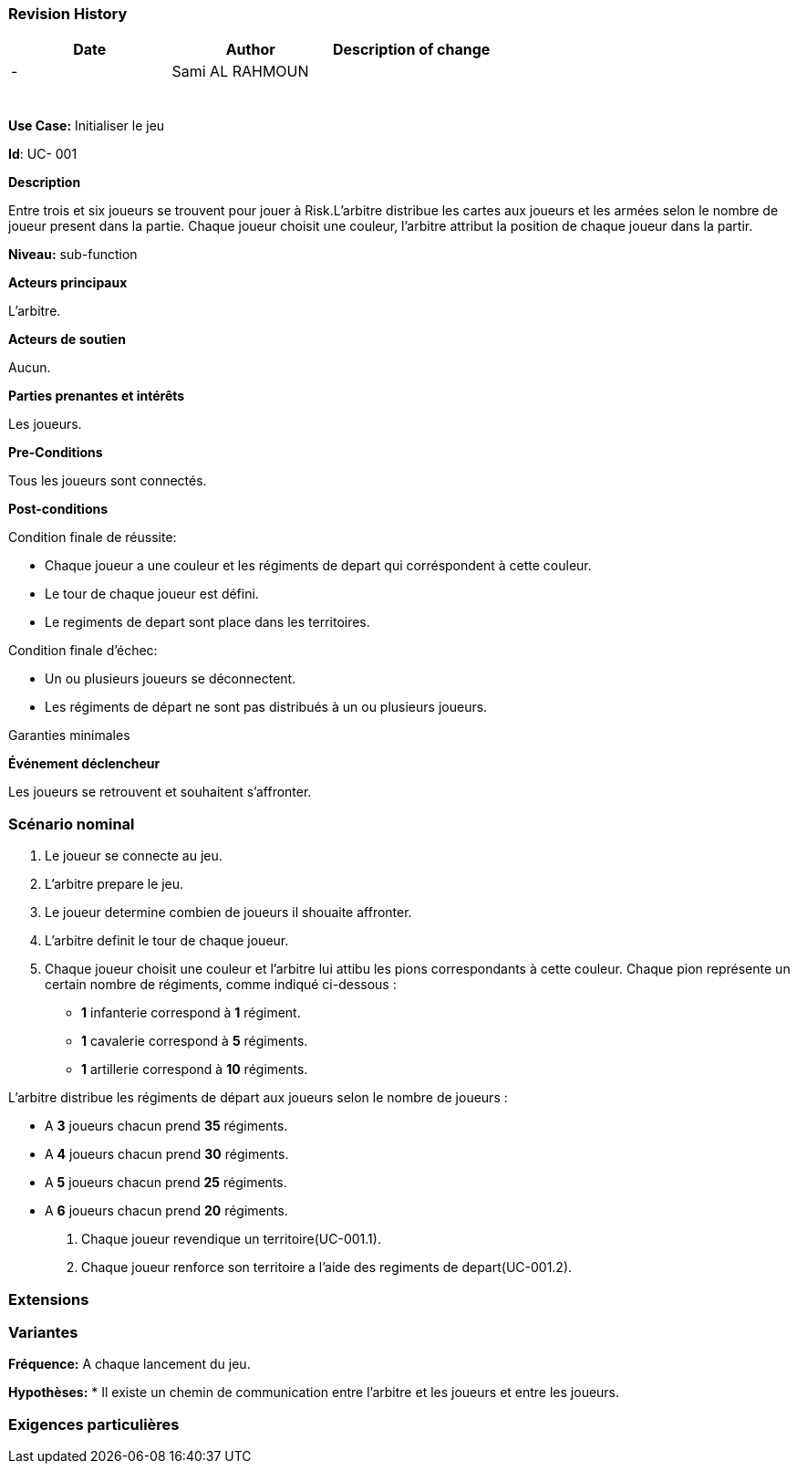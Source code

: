 
=== Revision History +

[cols=",,",options="header",]
|===
|Date |Author |Description of change
| -|Sami AL RAHMOUN |
| | |
| | |
| | |
| | |
| | |
| | |
|===

*Use Case:* Initialiser le jeu

*Id*: UC- 001

*Description*

Entre trois et six joueurs se trouvent pour jouer à Risk.L'arbitre distribue les
cartes aux joueurs et les armées selon le nombre de joueur present dans la partie.
Chaque joueur choisit une couleur, l'arbitre attribut la position de chaque joueur
dans la partir.

*Niveau:* sub-function

*Acteurs principaux*

L'arbitre.

*Acteurs de soutien*

Aucun.

*Parties prenantes et intérêts*

Les joueurs.

*Pre-Conditions*

Tous les joueurs sont connectés.

*Post-conditions*

[.underline]#Condition finale de réussite#:

* Chaque joueur a une couleur et les régiments de depart qui corréspondent à cette couleur.
* Le tour de chaque joueur est défini.
* Le regiments de depart sont place dans les territoires.


[.underline]#Condition finale d'échec#:

* Un ou plusieurs joueurs se déconnectent.
* Les régiments de départ ne sont pas distribués à un ou plusieurs joueurs.

[.underline]#Garanties minimales#


*Événement déclencheur*

Les  joueurs se retrouvent et souhaitent s'affronter.

=== Scénario nominal

1. Le joueur se connecte au jeu.
2. L'arbitre prepare le jeu.
3. Le joueur determine combien de joueurs il shouaite affronter.
4. L'arbitre definit le tour de chaque joueur.
5. Chaque joueur choisit  une couleur et l'arbitre lui attibu les pions correspondants à cette couleur.
  Chaque pion représente un certain nombre de régiments, comme indiqué ci-dessous :

* [big]*1* infanterie correspond à [big]*1* régiment.
* [big]*1* cavalerie correspond à [big]*5* régiments.
* [big]*1* artillerie correspond à [big]*10* régiments.

L’arbitre distribue les régiments de départ aux joueurs selon le nombre de joueurs :

* A [big]*3* joueurs chacun prend [big]*35* régiments.


* A [big]*4* joueurs chacun prend [big]*30*  régiments.


* A [big]*5*  joueurs chacun prend [big]*25* régiments.


* A [big]*6*  joueurs chacun prend [big]*20*   régiments.


6. Chaque joueur revendique un territoire(UC-001.1).
7. Chaque joueur renforce son territoire a l'aide des regiments de depart(UC-001.2).


=== Extensions

=== Variantes

*Fréquence:* A chaque lancement du jeu.

*Hypothèses:*
* Il existe un chemin de communication entre l'arbitre et les joueurs et entre les joueurs.

=== Exigences particulières
